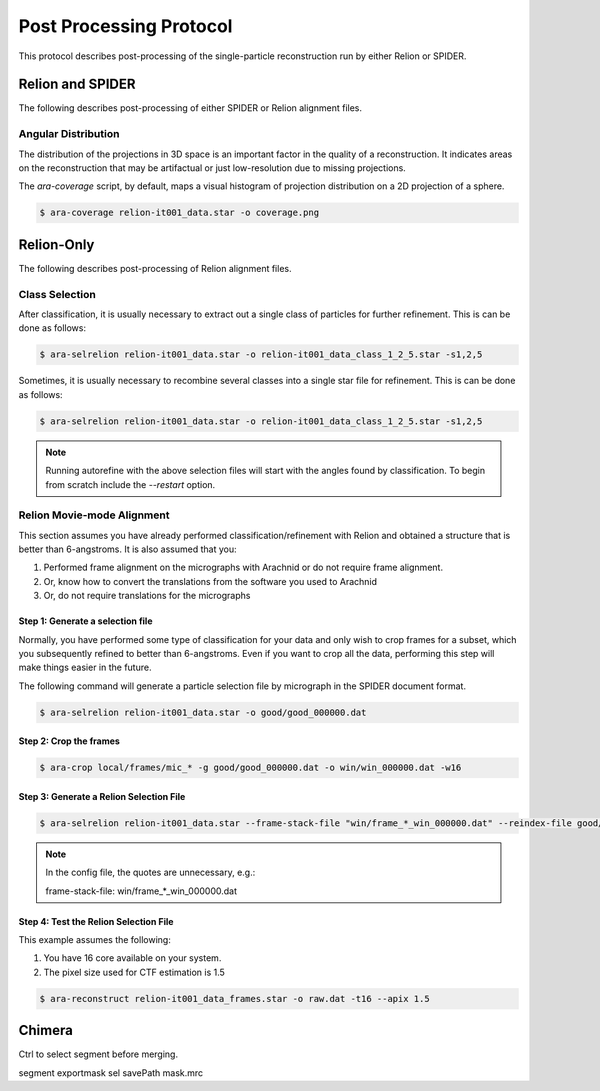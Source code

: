 ========================
Post Processing Protocol
========================

This protocol describes post-processing of the single-particle reconstruction run
by either Relion or SPIDER.

Relion and SPIDER
=================

The following describes post-processing of either SPIDER or Relion alignment
files.

Angular Distribution
--------------------

The distribution of the projections in 3D space is an important factor in the quality of
a reconstruction. It indicates areas on the reconstruction that may be artifactual or just
low-resolution due to missing projections.

The `ara-coverage` script, by default, maps a visual histogram of projection distribution
on a 2D projection of a sphere.

.. sourcecode:: sh

	$ ara-coverage relion-it001_data.star -o coverage.png

Relion-Only
============

The following describes post-processing of Relion alignment files.

Class Selection
---------------

After classification, it is usually necessary to extract out a single class of particles for
further refinement. This is can be done as follows:

.. sourcecode:: sh

	$ ara-selrelion relion-it001_data.star -o relion-it001_data_class_1_2_5.star -s1,2,5
	

Sometimes, it is usually necessary to recombine several classes into a single star file for 
refinement. This is can be done as follows:

.. sourcecode:: sh

	$ ara-selrelion relion-it001_data.star -o relion-it001_data_class_1_2_5.star -s1,2,5
	
.. note::
	
	Running autorefine with the above selection files will start with the angles found by
	classification. To begin from scratch include the `--restart` option.


Relion Movie-mode Alignment
---------------------------

This section assumes you have already performed classification/refinement with Relion and
obtained a structure that is better than 6-angstroms. It is also assumed that you:

#. Performed frame alignment on the micrographs with Arachnid or do not require frame alignment.
#. Or, know how to convert the translations from the software you used to Arachnid
#. Or, do not require translations for the micrographs

Step 1: Generate a selection file
~~~~~~~~~~~~~~~~~~~~~~~~~~~~~~~~~

Normally, you have performed some type of classification for your data and only wish to crop
frames for a subset, which you subsequently refined to better than 6-angstroms. Even if you
want to crop all the data, performing this step will make things easier in the future.

The following command will generate a particle selection file by micrograph in the SPIDER
document format.

.. sourcecode:: sh

	$ ara-selrelion relion-it001_data.star -o good/good_000000.dat

Step 2: Crop the frames
~~~~~~~~~~~~~~~~~~~~~~~


.. sourcecode:: sh

	$ ara-crop local/frames/mic_* -g good/good_000000.dat -o win/win_000000.dat -w16

Step 3: Generate a Relion Selection File
~~~~~~~~~~~~~~~~~~~~~~~~~~~~~~~~~~~~~~~~~

.. sourcecode:: sh

	$ ara-selrelion relion-it001_data.star --frame-stack-file "win/frame_*_win_000000.dat" --reindex-file good/good_000000.dat -o relion-it001_data_frames.star

.. note:: 
	
	In the config file, the quotes are unnecessary, e.g.:
	
	frame-stack-file: win/frame_*_win_000000.dat
	

Step 4: Test the Relion Selection File
~~~~~~~~~~~~~~~~~~~~~~~~~~~~~~~~~~~~~~

This example assumes the following:

#. You have 16 core available on your system.
#. The pixel size used for CTF estimation is 1.5

.. sourcecode:: sh

	$ ara-reconstruct relion-it001_data_frames.star -o raw.dat -t16 --apix 1.5

Chimera
=======

Ctrl to select segment before merging.

segment exportmask sel savePath mask.mrc


